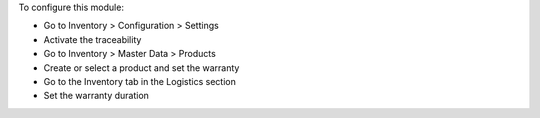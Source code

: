 To configure this module:

* Go to Inventory > Configuration > Settings
* Activate the traceability
* Go to Inventory > Master Data > Products
* Create or select a product and set the warranty
* Go to the Inventory tab in the Logistics section
* Set the warranty duration

